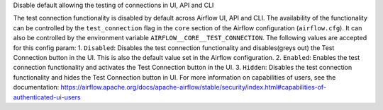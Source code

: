 Disable default allowing the testing of connections in UI, API and CLI

The test connection functionality is disabled by default across Airflow UI,
API and CLI. The availability of the functionality can be controlled by the
``test_connection`` flag in the ``core`` section of the Airflow
configuration (``airflow.cfg``). It can also be controlled by the
environment variable ``AIRFLOW__CORE__TEST_CONNECTION``.
The following values are accepted for this config param:
1. ``Disabled``: Disables the test connection functionality and
disables(greys out) the Test Connection button in the UI.
This is also the default value set in the Airflow configuration.
2. ``Enabled``: Enables the test connection functionality and
activates the Test Connection button in the UI.
3. ``Hidden``: Disables the test connection functionality and
hides the Test Connection button in UI.
For more information on capabilities of users, see the documentation:
https://airflow.apache.org/docs/apache-airflow/stable/security/index.html#capabilities-of-authenticated-ui-users
